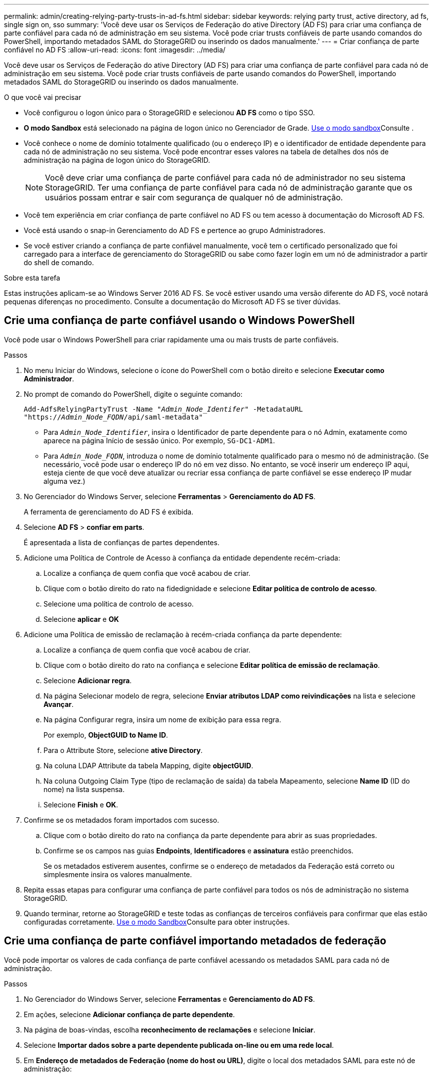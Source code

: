 ---
permalink: admin/creating-relying-party-trusts-in-ad-fs.html 
sidebar: sidebar 
keywords: relying party trust, active directory, ad fs, single sign on, sso 
summary: 'Você deve usar os Serviços de Federação do ative Directory (AD FS) para criar uma confiança de parte confiável para cada nó de administração em seu sistema. Você pode criar trusts confiáveis de parte usando comandos do PowerShell, importando metadados SAML do StorageGRID ou inserindo os dados manualmente.' 
---
= Criar confiança de parte confiável no AD FS
:allow-uri-read: 
:icons: font
:imagesdir: ../media/


[role="lead"]
Você deve usar os Serviços de Federação do ative Directory (AD FS) para criar uma confiança de parte confiável para cada nó de administração em seu sistema. Você pode criar trusts confiáveis de parte usando comandos do PowerShell, importando metadados SAML do StorageGRID ou inserindo os dados manualmente.

.O que você vai precisar
* Você configurou o logon único para o StorageGRID e selecionou *AD FS* como o tipo SSO.
* *O modo Sandbox* está selecionado na página de logon único no Gerenciador de Grade. xref:../admin/using-sandbox-mode.adoc[Use o modo sandbox]Consulte .
* Você conhece o nome de domínio totalmente qualificado (ou o endereço IP) e o identificador de entidade dependente para cada nó de administração no seu sistema. Você pode encontrar esses valores na tabela de detalhes dos nós de administração na página de logon único do StorageGRID.
+

NOTE: Você deve criar uma confiança de parte confiável para cada nó de administrador no seu sistema StorageGRID. Ter uma confiança de parte confiável para cada nó de administração garante que os usuários possam entrar e sair com segurança de qualquer nó de administração.

* Você tem experiência em criar confiança de parte confiável no AD FS ou tem acesso à documentação do Microsoft AD FS.
* Você está usando o snap-in Gerenciamento do AD FS e pertence ao grupo Administradores.
* Se você estiver criando a confiança de parte confiável manualmente, você tem o certificado personalizado que foi carregado para a interface de gerenciamento do StorageGRID ou sabe como fazer login em um nó de administrador a partir do shell de comando.


.Sobre esta tarefa
Estas instruções aplicam-se ao Windows Server 2016 AD FS. Se você estiver usando uma versão diferente do AD FS, você notará pequenas diferenças no procedimento. Consulte a documentação do Microsoft AD FS se tiver dúvidas.



== Crie uma confiança de parte confiável usando o Windows PowerShell

Você pode usar o Windows PowerShell para criar rapidamente uma ou mais trusts de parte confiáveis.

.Passos
. No menu Iniciar do Windows, selecione o ícone do PowerShell com o botão direito e selecione *Executar como Administrador*.
. No prompt de comando do PowerShell, digite o seguinte comando:
+
`Add-AdfsRelyingPartyTrust -Name "_Admin_Node_Identifer_" -MetadataURL "https://_Admin_Node_FQDN_/api/saml-metadata"`

+
** Para `_Admin_Node_Identifier_`, insira o Identificador de parte dependente para o nó Admin, exatamente como aparece na página Início de sessão único. Por exemplo, `SG-DC1-ADM1`.
** Para `_Admin_Node_FQDN_`, introduza o nome de domínio totalmente qualificado para o mesmo nó de administração. (Se necessário, você pode usar o endereço IP do nó em vez disso. No entanto, se você inserir um endereço IP aqui, esteja ciente de que você deve atualizar ou recriar essa confiança de parte confiável se esse endereço IP mudar alguma vez.)


. No Gerenciador do Windows Server, selecione *Ferramentas* > *Gerenciamento do AD FS*.
+
A ferramenta de gerenciamento do AD FS é exibida.

. Selecione *AD FS* > *confiar em parts*.
+
É apresentada a lista de confianças de partes dependentes.

. Adicione uma Política de Controle de Acesso à confiança da entidade dependente recém-criada:
+
.. Localize a confiança de quem confia que você acabou de criar.
.. Clique com o botão direito do rato na fidedignidade e selecione *Editar política de controlo de acesso*.
.. Selecione uma política de controlo de acesso.
.. Selecione *aplicar* e *OK*


. Adicione uma Política de emissão de reclamação à recém-criada confiança da parte dependente:
+
.. Localize a confiança de quem confia que você acabou de criar.
.. Clique com o botão direito do rato na confiança e selecione *Editar política de emissão de reclamação*.
.. Selecione *Adicionar regra*.
.. Na página Selecionar modelo de regra, selecione *Enviar atributos LDAP como reivindicações* na lista e selecione *Avançar*.
.. Na página Configurar regra, insira um nome de exibição para essa regra.
+
Por exemplo, *ObjectGUID to Name ID*.

.. Para o Attribute Store, selecione *ative Directory*.
.. Na coluna LDAP Attribute da tabela Mapping, digite *objectGUID*.
.. Na coluna Outgoing Claim Type (tipo de reclamação de saída) da tabela Mapeamento, selecione *Name ID* (ID do nome) na lista suspensa.
.. Selecione *Finish* e *OK*.


. Confirme se os metadados foram importados com sucesso.
+
.. Clique com o botão direito do rato na confiança da parte dependente para abrir as suas propriedades.
.. Confirme se os campos nas guias *Endpoints*, *Identificadores* e *assinatura* estão preenchidos.
+
Se os metadados estiverem ausentes, confirme se o endereço de metadados da Federação está correto ou simplesmente insira os valores manualmente.



. Repita essas etapas para configurar uma confiança de parte confiável para todos os nós de administração no sistema StorageGRID.
. Quando terminar, retorne ao StorageGRID e teste todas as confianças de terceiros confiáveis para confirmar que elas estão configuradas corretamente. xref:using-sandbox-mode.adoc[Use o modo Sandbox]Consulte para obter instruções.




== Crie uma confiança de parte confiável importando metadados de federação

Você pode importar os valores de cada confiança de parte confiável acessando os metadados SAML para cada nó de administração.

.Passos
. No Gerenciador do Windows Server, selecione *Ferramentas* e *Gerenciamento do AD FS*.
. Em ações, selecione *Adicionar confiança de parte dependente*.
. Na página de boas-vindas, escolha *reconhecimento de reclamações* e selecione *Iniciar*.
. Selecione *Importar dados sobre a parte dependente publicada on-line ou em uma rede local*.
. Em *Endereço de metadados de Federação (nome do host ou URL)*, digite o local dos metadados SAML para este nó de administração:
+
`https://_Admin_Node_FQDN_/api/saml-metadata`

+
Para `_Admin_Node_FQDN_`, introduza o nome de domínio totalmente qualificado para o mesmo nó de administração. (Se necessário, você pode usar o endereço IP do nó em vez disso. No entanto, se você inserir um endereço IP aqui, esteja ciente de que você deve atualizar ou recriar essa confiança de parte confiável se esse endereço IP mudar alguma vez.)

. Conclua o assistente confiar na parte confiável, salve a confiança da parte confiável e feche o assistente.
+

NOTE: Ao inserir o nome de exibição, use o Identificador de parte confiável para o nó Admin, exatamente como ele aparece na página de logon único no Gerenciador de Grade. Por exemplo, `SG-DC1-ADM1`.

. Adicionar uma regra de reclamação:
+
.. Clique com o botão direito do rato na confiança e selecione *Editar política de emissão de reclamação*.
.. Selecione *Adicionar regra*:
.. Na página Selecionar modelo de regra, selecione *Enviar atributos LDAP como reivindicações* na lista e selecione *Avançar*.
.. Na página Configurar regra, insira um nome de exibição para essa regra.
+
Por exemplo, *ObjectGUID to Name ID*.

.. Para o Attribute Store, selecione *ative Directory*.
.. Na coluna LDAP Attribute da tabela Mapping, digite *objectGUID*.
.. Na coluna Outgoing Claim Type (tipo de reclamação de saída) da tabela Mapeamento, selecione *Name ID* (ID do nome) na lista suspensa.
.. Selecione *Finish* e *OK*.


. Confirme se os metadados foram importados com sucesso.
+
.. Clique com o botão direito do rato na confiança da parte dependente para abrir as suas propriedades.
.. Confirme se os campos nas guias *Endpoints*, *Identificadores* e *assinatura* estão preenchidos.
+
Se os metadados estiverem ausentes, confirme se o endereço de metadados da Federação está correto ou simplesmente insira os valores manualmente.



. Repita essas etapas para configurar uma confiança de parte confiável para todos os nós de administração no sistema StorageGRID.
. Quando terminar, retorne ao StorageGRID e teste todas as confianças de terceiros confiáveis para confirmar que elas estão configuradas corretamente. xref:using-sandbox-mode.adoc[Use o modo Sandbox]Consulte para obter instruções.




== Crie uma confiança de parte confiável manualmente

Se você optar por não importar os dados para as partes confiáveis, você poderá inserir os valores manualmente.

.Passos
. No Gerenciador do Windows Server, selecione *Ferramentas* e *Gerenciamento do AD FS*.
. Em ações, selecione *Adicionar confiança de parte dependente*.
. Na página de boas-vindas, escolha *reconhecimento de reclamações* e selecione *Iniciar*.
. Selecione *Digite os dados sobre a parte que depende manualmente* e selecione *Next*.
. Conclua o assistente confiança da parte dependente:
+
.. Introduza um nome de apresentação para este nó de administração.
+
Para obter consistência, use o Identificador de parte confiável para o nó Admin, exatamente como ele aparece na página de logon único no Gerenciador de Grade. Por exemplo, `SG-DC1-ADM1`.

.. Ignore a etapa para configurar um certificado de criptografia de token opcional.
.. Na página Configurar URL, marque a caixa de seleção *Ativar suporte para o protocolo SAML 2,0 WebSSO*.
.. Digite o URL do endpoint do serviço SAML para o nó Admin:
+
`https://_Admin_Node_FQDN_/api/saml-response`

+
Para `_Admin_Node_FQDN_`, introduza o nome de domínio totalmente qualificado para o nó Admin. (Se necessário, você pode usar o endereço IP do nó em vez disso. No entanto, se você inserir um endereço IP aqui, esteja ciente de que você deve atualizar ou recriar essa confiança de parte confiável se esse endereço IP mudar alguma vez.)

.. Na página Configurar Identificadores, especifique o Identificador da parte de dependência para o mesmo nó de administração:
+
`_Admin_Node_Identifier_`

+
Para `_Admin_Node_Identifier_`, insira o Identificador de parte dependente para o nó Admin, exatamente como aparece na página Início de sessão único. Por exemplo, `SG-DC1-ADM1`.

.. Revise as configurações, salve a confiança da parte confiável e feche o assistente.
+
A caixa de diálogo Editar política de emissão de reclamação é exibida.

+

NOTE: Se a caixa de diálogo não for exibida, clique com o botão direito do Mouse no Trust e selecione *Editar política de emissão de reclamação*.



. Para iniciar o assistente de regra de reclamação, selecione *Adicionar regra*:
+
.. Na página Selecionar modelo de regra, selecione *Enviar atributos LDAP como reivindicações* na lista e selecione *Avançar*.
.. Na página Configurar regra, insira um nome de exibição para essa regra.
+
Por exemplo, *ObjectGUID to Name ID*.

.. Para o Attribute Store, selecione *ative Directory*.
.. Na coluna LDAP Attribute da tabela Mapping, digite *objectGUID*.
.. Na coluna Outgoing Claim Type (tipo de reclamação de saída) da tabela Mapeamento, selecione *Name ID* (ID do nome) na lista suspensa.
.. Selecione *Finish* e *OK*.


. Clique com o botão direito do rato na confiança da parte dependente para abrir as suas propriedades.
. Na guia *Endpoints*, configure o endpoint para logout único (SLO):
+
.. Selecione *Adicionar SAML*.
.. Selecione *Endpoint Type* > *SAML Logout*.
.. Selecione *Binding* > *Redirect*.
.. No campo *URL confiável*, insira a URL usada para logout único (SLO) deste nó Admin:
+
`https://_Admin_Node_FQDN_/api/saml-logout`

+
Para `_Admin_Node_FQDN_`, introduza o nome de domínio totalmente qualificado do nó de administração. (Se necessário, você pode usar o endereço IP do nó em vez disso. No entanto, se você inserir um endereço IP aqui, esteja ciente de que você deve atualizar ou recriar essa confiança de parte confiável se esse endereço IP mudar alguma vez.)

.. Selecione *OK*.


. Na guia *assinatura*, especifique o certificado de assinatura para essa confiança de parte confiável:
+
.. Adicione o certificado personalizado:
+
*** Se tiver o certificado de gestão personalizado que carregou no StorageGRID, selecione esse certificado.
*** Se você não tiver o certificado personalizado, faça login no Admin Node, vá para `/var/local/mgmt-api` o diretório do Admin Node e adicione o `custom-server.crt` arquivo de certificado.
+
*Observação:* usando o certificado padrão do Admin Node (`server.crt`) não é recomendado. Se o nó Admin falhar, o certificado padrão será regenerado quando você recuperar o nó e você precisará atualizar a confiança da parte confiável.



.. Selecione *aplicar* e *OK*.
+
As propriedades da parte dependente são salvas e fechadas.



. Repita essas etapas para configurar uma confiança de parte confiável para todos os nós de administração no sistema StorageGRID.
. Quando terminar, retorne ao StorageGRID e teste todas as confianças de terceiros confiáveis para confirmar que elas estão configuradas corretamente. xref:using-sandbox-mode.adoc[Use o modo sandbox]Consulte para obter instruções.

